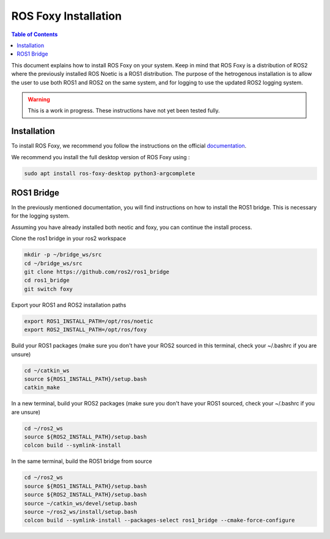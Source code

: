 ROS Foxy Installation
===============

.. contents:: Table of Contents
   :depth: 1
   :local:

This document explains how to install ROS Foxy on your system. Keep in mind that ROS Foxy is a distribution of ROS2 where the previously installed ROS Noetic 
is a ROS1 distribution. The purpose of the hetrogenous installation is to allow the user to use both ROS1 and ROS2 on the same system, and for logging 
to use the updated ROS2 logging system.

.. warning::
   This is a work in progress. These instructions have not yet been tested fully.

Installation
-------------

To install ROS Foxy, we recommend you follow the instructions on the official `documentation <https://docs.ros.org/en/foxy/Installation/Ubuntu-Install-Debians.html>`_.

We recommend you install the full desktop version of ROS Foxy using :

.. code-block:: bash

   sudo apt install ros-foxy-desktop python3-argcomplete

ROS1 Bridge
-------------

In the previously mentioned documentation, you will find instructions on how to install the ROS1 bridge. This is necessary for the logging system.

Assuming you have already installed both neotic and foxy, you can continue the install process.

Clone the ros1 bridge in your ros2 workspace

.. code-block:: bash

   mkdir -p ~/bridge_ws/src
   cd ~/bridge_ws/src
   git clone https://github.com/ros2/ros1_bridge
   cd ros1_bridge
   git switch foxy

Export your ROS1 and ROS2 installation paths

.. code-block:: bash

   export ROS1_INSTALL_PATH=/opt/ros/noetic
   export ROS2_INSTALL_PATH=/opt/ros/foxy

Build your ROS1 packages (make sure you don't have your ROS2 sourced in this terminal, check your ~/.bashrc if you are unsure)

.. code-block:: bash

   cd ~/catkin_ws
   source ${ROS1_INSTALL_PATH}/setup.bash
   catkin_make

In a new terminal, build your ROS2 packages (make sure you don't have your ROS1 sourced, check your ~/.bashrc if you are unsure)

.. code-block:: bash

   cd ~/ros2_ws
   source ${ROS2_INSTALL_PATH}/setup.bash
   colcon build --symlink-install

In the same terminal, build the ROS1 bridge from source

.. code-block:: bash

   cd ~/ros2_ws
   source ${ROS1_INSTALL_PATH}/setup.bash
   source ${ROS2_INSTALL_PATH}/setup.bash
   source ~/catkin_ws/devel/setup.bash
   source ~/ros2_ws/install/setup.bash
   colcon build --symlink-install --packages-select ros1_bridge --cmake-force-configure